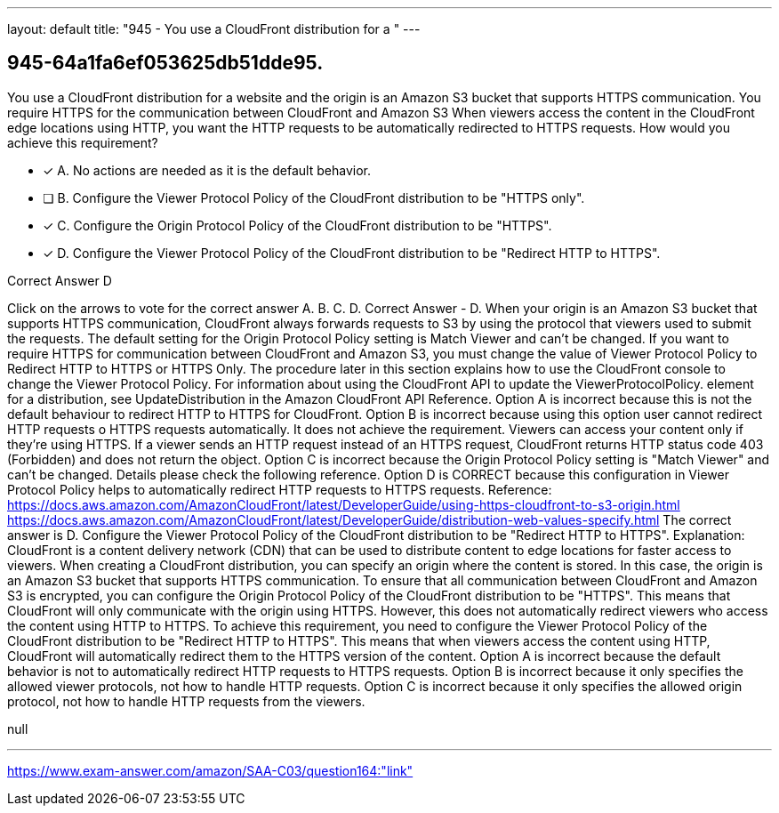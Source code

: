 ---
layout: default 
title: "945 - You use a CloudFront distribution for a "
---


[.question]
== 945-64a1fa6ef053625db51dde95.


****

[.query]
--
You use a CloudFront distribution for a website and the origin is an Amazon S3 bucket that supports HTTPS communication.
You require HTTPS for the communication between CloudFront and Amazon S3
When viewers access the content in the CloudFront edge locations using HTTP, you want the HTTP requests to be automatically redirected to HTTPS requests.
How would you achieve this requirement?


--

[.list]
--
* [*] A. No actions are needed as it is the default behavior.
* [ ] B. Configure the Viewer Protocol Policy of the CloudFront distribution to be "HTTPS only".
* [*] C. Configure the Origin Protocol Policy of the CloudFront distribution to be "HTTPS".
* [*] D. Configure the Viewer Protocol Policy of the CloudFront distribution to be "Redirect HTTP to HTTPS".

--
****

[.answer]
Correct Answer  D

[.explanation]
--
Click on the arrows to vote for the correct answer
A.
B.
C.
D.
Correct Answer - D.
When your origin is an Amazon S3 bucket that supports HTTPS communication, CloudFront always forwards requests to S3 by using the protocol that viewers used to submit the requests.
The default setting for the Origin Protocol Policy setting is Match Viewer and can't be changed.
If you want to require HTTPS for communication between CloudFront and Amazon S3, you must change the value of Viewer Protocol Policy to Redirect HTTP to HTTPS or HTTPS Only.
The procedure later in this section explains how to use the CloudFront console to change the Viewer Protocol Policy.
For information about using the CloudFront API to update the
ViewerProtocolPolicy.
element for a distribution, see UpdateDistribution in the Amazon CloudFront API Reference.
Option A is incorrect because this is not the default behaviour to redirect HTTP to HTTPS for CloudFront.
Option B is incorrect because using this option user cannot redirect HTTP requests o HTTPS requests automatically.
It does not achieve the requirement.
Viewers can access your content only if they're using HTTPS.
If a viewer sends an HTTP request instead of an HTTPS request, CloudFront returns HTTP status code 403 (Forbidden) and does not return the object.
Option C is incorrect because the Origin Protocol Policy setting is "Match Viewer" and can't be changed.
Details please check the following reference.
Option D is CORRECT because this configuration in Viewer Protocol Policy helps to automatically redirect HTTP requests to HTTPS requests.
Reference:
https://docs.aws.amazon.com/AmazonCloudFront/latest/DeveloperGuide/using-https-cloudfront-to-s3-origin.html https://docs.aws.amazon.com/AmazonCloudFront/latest/DeveloperGuide/distribution-web-values-specify.html
The correct answer is D. Configure the Viewer Protocol Policy of the CloudFront distribution to be "Redirect HTTP to HTTPS".
Explanation:
CloudFront is a content delivery network (CDN) that can be used to distribute content to edge locations for faster access to viewers. When creating a CloudFront distribution, you can specify an origin where the content is stored. In this case, the origin is an Amazon S3 bucket that supports HTTPS communication.
To ensure that all communication between CloudFront and Amazon S3 is encrypted, you can configure the Origin Protocol Policy of the CloudFront distribution to be "HTTPS". This means that CloudFront will only communicate with the origin using HTTPS.
However, this does not automatically redirect viewers who access the content using HTTP to HTTPS. To achieve this requirement, you need to configure the Viewer Protocol Policy of the CloudFront distribution to be "Redirect HTTP to HTTPS". This means that when viewers access the content using HTTP, CloudFront will automatically redirect them to the HTTPS version of the content.
Option A is incorrect because the default behavior is not to automatically redirect HTTP requests to HTTPS requests.
Option B is incorrect because it only specifies the allowed viewer protocols, not how to handle HTTP requests.
Option C is incorrect because it only specifies the allowed origin protocol, not how to handle HTTP requests from the viewers.
--

[.ka]
null

'''



https://www.exam-answer.com/amazon/SAA-C03/question164:"link"


